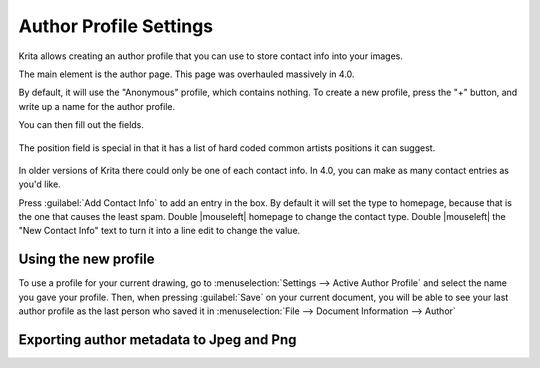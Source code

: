 .. meta::
   :description:
        Author profile settings in Krita.

.. metadata-placeholder

   :authors: - Wolthera van Hövell tot Westerflier <griffinvalley@gmail.com>
             - Scott Petrovic
   :license: GNU free documentation license 1.3 or later.

.. index:: Preferences, Settings, Author Profile, Metadata
.. _author_settings:

=======================
Author Profile Settings
=======================

Krita allows creating an author profile that you can use to store contact info into your images.

The main element is the author page. This page was overhauled massively in 4.0.

By default, it will use the "Anonymous" profile, which contains nothing. To create a new profile, press the "+" button, and write up a name for the author profile.

You can then fill out the fields.

.. figure:: /images/en/Krita_4_0_preferences_author_page.png
   :align: center
   :figwidth: 800

   The position field is special in that it has a list of hard coded common artists positions it can suggest.

In older versions of Krita there could only be one of each contact info. In 4.0, you can make as many contact entries as you'd like.

Press :guilabel:`Add Contact Info`  to add an entry in the box. By default it will set the type to homepage, because that is the one that causes the least spam. Double |mouseleft| homepage to change the contact type. Double |mouseleft| the "New Contact Info" text to turn it into a line edit to change the value.

Using the new profile
---------------------

To use a profile for your current drawing, go to :menuselection:`Settings --> Active Author Profile` and select the name you gave your profile. Then, when pressing :guilabel:`Save` on your current document, you will be able to see your last author profile as the last person who saved it in :menuselection:`File --> Document Information --> Author` 

Exporting author metadata to Jpeg and Png
-----------------------------------------

.. versionadded:: 4.0

    The jpeg and png export both have :guilabel:`Sign with author data` options. Toggling these will store the Nickname and the *first entry in the contact info* into the metadata of png or jpeg.

    For the above example in the screenshot, that would result in: ``ExampleMan (http://example.com)`` being stored in the metadata.
